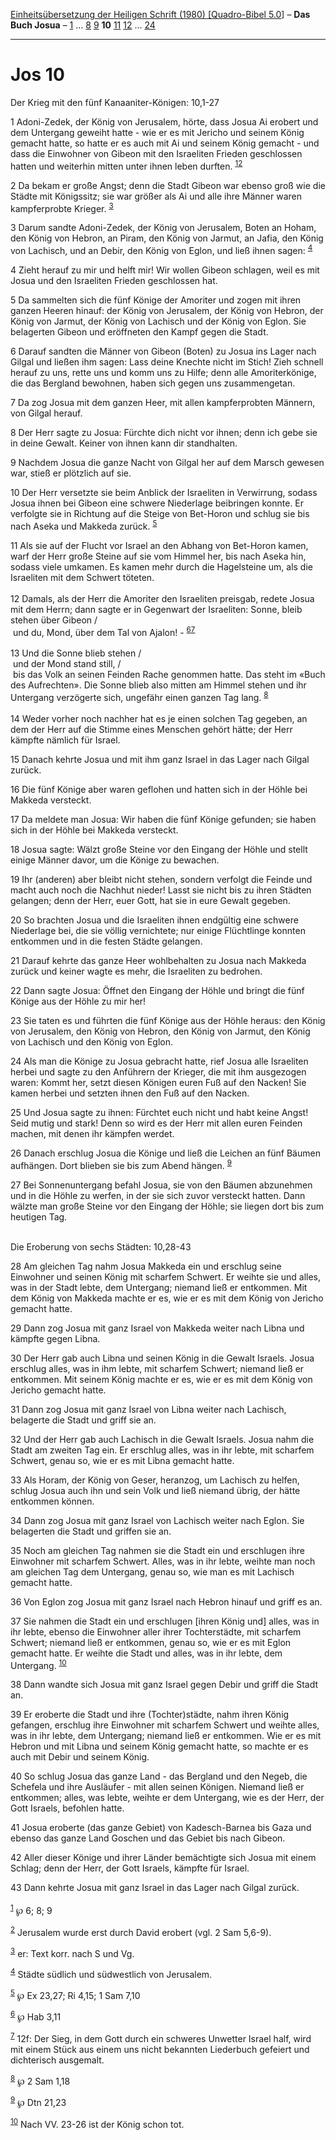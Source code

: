 :PROPERTIES:
:ID:       d8650024-1483-48d3-8beb-2e72f8e675d4
:END:
<<navbar>>
[[../index.html][Einheitsübersetzung der Heiligen Schrift (1980)
[Quadro-Bibel 5.0]]] -- *Das Buch Josua* -- [[file:Jos_1.html][1]] ...
[[file:Jos_8.html][8]] [[file:Jos_9.html][9]] *10*
[[file:Jos_11.html][11]] [[file:Jos_12.html][12]] ...
[[file:Jos_24.html][24]]

--------------

* Jos 10
  :PROPERTIES:
  :CUSTOM_ID: jos-10
  :END:

<<verses>>

<<v1>>
**** Der Krieg mit den fünf Kanaaniter-Königen: 10,1-27
     :PROPERTIES:
     :CUSTOM_ID: der-krieg-mit-den-fünf-kanaaniter-königen-101-27
     :END:
1 Adoni-Zedek, der König von Jerusalem, hörte, dass Josua Ai erobert und
dem Untergang geweiht hatte - wie er es mit Jericho und seinem König
gemacht hatte, so hatte er es auch mit Ai und seinem König gemacht - und
dass die Einwohner von Gibeon mit den Israeliten Frieden geschlossen
hatten und weiterhin mitten unter ihnen leben durften.
^{[[#fn1][1]][[#fn2][2]]}

<<v2>>
2 Da bekam er große Angst; denn die Stadt Gibeon war ebenso groß wie die
Städte mit Königssitz; sie war größer als Ai und alle ihre Männer waren
kampferprobte Krieger. ^{[[#fn3][3]]}

<<v3>>
3 Darum sandte Adoni-Zedek, der König von Jerusalem, Boten an Hoham, den
König von Hebron, an Piram, den König von Jarmut, an Jafia, den König
von Lachisch, und an Debir, den König von Eglon, und ließ ihnen sagen:
^{[[#fn4][4]]}

<<v4>>
4 Zieht herauf zu mir und helft mir! Wir wollen Gibeon schlagen, weil es
mit Josua und den Israeliten Frieden geschlossen hat.

<<v5>>
5 Da sammelten sich die fünf Könige der Amoriter und zogen mit ihren
ganzen Heeren hinauf: der König von Jerusalem, der König von Hebron, der
König von Jarmut, der König von Lachisch und der König von Eglon. Sie
belagerten Gibeon und eröffneten den Kampf gegen die Stadt.

<<v6>>
6 Darauf sandten die Männer von Gibeon (Boten) zu Josua ins Lager nach
Gilgal und ließen ihm sagen: Lass deine Knechte nicht im Stich! Zieh
schnell herauf zu uns, rette uns und komm uns zu Hilfe; denn alle
Amoriterkönige, die das Bergland bewohnen, haben sich gegen uns
zusammengetan.

<<v7>>
7 Da zog Josua mit dem ganzen Heer, mit allen kampferprobten Männern,
von Gilgal herauf.

<<v8>>
8 Der Herr sagte zu Josua: Fürchte dich nicht vor ihnen; denn ich gebe
sie in deine Gewalt. Keiner von ihnen kann dir standhalten.

<<v9>>
9 Nachdem Josua die ganze Nacht von Gilgal her auf dem Marsch gewesen
war, stieß er plötzlich auf sie.

<<v10>>
10 Der Herr versetzte sie beim Anblick der Israeliten in Verwirrung,
sodass Josua ihnen bei Gibeon eine schwere Niederlage beibringen konnte.
Er verfolgte sie in Richtung auf die Steige von Bet-Horon und schlug sie
bis nach Aseka und Makkeda zurück. ^{[[#fn5][5]]}

<<v11>>
11 Als sie auf der Flucht vor Israel an den Abhang von Bet-Horon kamen,
warf der Herr große Steine auf sie vom Himmel her, bis nach Aseka hin,
sodass viele umkamen. Es kamen mehr durch die Hagelsteine um, als die
Israeliten mit dem Schwert töteten.\\
\\

<<v12>>
12 Damals, als der Herr die Amoriter den Israeliten preisgab, redete
Josua mit dem Herrn; dann sagte er in Gegenwart der Israeliten: Sonne,
bleib stehen über Gibeon /\\
 und du, Mond, über dem Tal von Ajalon! - ^{[[#fn6][6]][[#fn7][7]]}\\
\\

<<v13>>
13 Und die Sonne blieb stehen /\\
 und der Mond stand still, /\\
 bis das Volk an seinen Feinden Rache genommen hatte. Das steht im «Buch
des Aufrechten». Die Sonne blieb also mitten am Himmel stehen und ihr
Untergang verzögerte sich, ungefähr einen ganzen Tag lang.
^{[[#fn8][8]]}\\
\\

<<v14>>
14 Weder vorher noch nachher hat es je einen solchen Tag gegeben, an dem
der Herr auf die Stimme eines Menschen gehört hätte; der Herr kämpfte
nämlich für Israel.

<<v15>>
15 Danach kehrte Josua und mit ihm ganz Israel in das Lager nach Gilgal
zurück.

<<v16>>
16 Die fünf Könige aber waren geflohen und hatten sich in der Höhle bei
Makkeda versteckt.

<<v17>>
17 Da meldete man Josua: Wir haben die fünf Könige gefunden; sie haben
sich in der Höhle bei Makkeda versteckt.

<<v18>>
18 Josua sagte: Wälzt große Steine vor den Eingang der Höhle und stellt
einige Männer davor, um die Könige zu bewachen.

<<v19>>
19 Ihr (anderen) aber bleibt nicht stehen, sondern verfolgt die Feinde
und macht auch noch die Nachhut nieder! Lasst sie nicht bis zu ihren
Städten gelangen; denn der Herr, euer Gott, hat sie in eure Gewalt
gegeben.

<<v20>>
20 So brachten Josua und die Israeliten ihnen endgültig eine schwere
Niederlage bei, die sie völlig vernichtete; nur einige Flüchtlinge
konnten entkommen und in die festen Städte gelangen.

<<v21>>
21 Darauf kehrte das ganze Heer wohlbehalten zu Josua nach Makkeda
zurück und keiner wagte es mehr, die Israeliten zu bedrohen.

<<v22>>
22 Dann sagte Josua: Öffnet den Eingang der Höhle und bringt die fünf
Könige aus der Höhle zu mir her!

<<v23>>
23 Sie taten es und führten die fünf Könige aus der Höhle heraus: den
König von Jerusalem, den König von Hebron, den König von Jarmut, den
König von Lachisch und den König von Eglon.

<<v24>>
24 Als man die Könige zu Josua gebracht hatte, rief Josua alle
Israeliten herbei und sagte zu den Anführern der Krieger, die mit ihm
ausgezogen waren: Kommt her, setzt diesen Königen euren Fuß auf den
Nacken! Sie kamen herbei und setzten ihnen den Fuß auf den Nacken.

<<v25>>
25 Und Josua sagte zu ihnen: Fürchtet euch nicht und habt keine Angst!
Seid mutig und stark! Denn so wird es der Herr mit allen euren Feinden
machen, mit denen ihr kämpfen werdet.

<<v26>>
26 Danach erschlug Josua die Könige und ließ die Leichen an fünf Bäumen
aufhängen. Dort blieben sie bis zum Abend hängen. ^{[[#fn9][9]]}

<<v27>>
27 Bei Sonnenuntergang befahl Josua, sie von den Bäumen abzunehmen und
in die Höhle zu werfen, in der sie sich zuvor versteckt hatten. Dann
wälzte man große Steine vor den Eingang der Höhle; sie liegen dort bis
zum heutigen Tag.\\
\\

<<v28>>
**** Die Eroberung von sechs Städten: 10,28-43
     :PROPERTIES:
     :CUSTOM_ID: die-eroberung-von-sechs-städten-1028-43
     :END:
28 Am gleichen Tag nahm Josua Makkeda ein und erschlug seine Einwohner
und seinen König mit scharfem Schwert. Er weihte sie und alles, was in
der Stadt lebte, dem Untergang; niemand ließ er entkommen. Mit dem König
von Makkeda machte er es, wie er es mit dem König von Jericho gemacht
hatte.

<<v29>>
29 Dann zog Josua mit ganz Israel von Makkeda weiter nach Libna und
kämpfte gegen Libna.

<<v30>>
30 Der Herr gab auch Libna und seinen König in die Gewalt Israels. Josua
erschlug alles, was in ihm lebte, mit scharfem Schwert; niemand ließ er
entkommen. Mit seinem König machte er es, wie er es mit dem König von
Jericho gemacht hatte.

<<v31>>
31 Dann zog Josua mit ganz Israel von Libna weiter nach Lachisch,
belagerte die Stadt und griff sie an.

<<v32>>
32 Und der Herr gab auch Lachisch in die Gewalt Israels. Josua nahm die
Stadt am zweiten Tag ein. Er erschlug alles, was in ihr lebte, mit
scharfem Schwert, genau so, wie er es mit Libna gemacht hatte.

<<v33>>
33 Als Horam, der König von Geser, heranzog, um Lachisch zu helfen,
schlug Josua auch ihn und sein Volk und ließ niemand übrig, der hätte
entkommen können.

<<v34>>
34 Dann zog Josua mit ganz Israel von Lachisch weiter nach Eglon. Sie
belagerten die Stadt und griffen sie an.

<<v35>>
35 Noch am gleichen Tag nahmen sie die Stadt ein und erschlugen ihre
Einwohner mit scharfem Schwert. Alles, was in ihr lebte, weihte man noch
am gleichen Tag dem Untergang, genau so, wie man es mit Lachisch gemacht
hatte.

<<v36>>
36 Von Eglon zog Josua mit ganz Israel nach Hebron hinauf und griff es
an.

<<v37>>
37 Sie nahmen die Stadt ein und erschlugen [ihren König und] alles, was
in ihr lebte, ebenso die Einwohner aller ihrer Tochterstädte, mit
scharfem Schwert; niemand ließ er entkommen, genau so, wie er es mit
Eglon gemacht hatte. Er weihte die Stadt und alles, was in ihr lebte,
dem Untergang. ^{[[#fn10][10]]}

<<v38>>
38 Dann wandte sich Josua mit ganz Israel gegen Debir und griff die
Stadt an.

<<v39>>
39 Er eroberte die Stadt und ihre (Tochter)städte, nahm ihren König
gefangen, erschlug ihre Einwohner mit scharfem Schwert und weihte alles,
was in ihr lebte, dem Untergang; niemand ließ er entkommen. Wie er es
mit Hebron und mit Libna und seinem König gemacht hatte, so machte er es
auch mit Debir und seinem König.

<<v40>>
40 So schlug Josua das ganze Land - das Bergland und den Negeb, die
Schefela und ihre Ausläufer - mit allen seinen Königen. Niemand ließ er
entkommen; alles, was lebte, weihte er dem Untergang, wie es der Herr,
der Gott Israels, befohlen hatte.

<<v41>>
41 Josua eroberte (das ganze Gebiet) von Kadesch-Barnea bis Gaza und
ebenso das ganze Land Goschen und das Gebiet bis nach Gibeon.

<<v42>>
42 Aller dieser Könige und ihrer Länder bemächtigte sich Josua mit einem
Schlag; denn der Herr, der Gott Israels, kämpfte für Israel.

<<v43>>
43 Dann kehrte Josua mit ganz Israel in das Lager nach Gilgal zurück.\\
\\

^{[[#fnm1][1]]} ℘ 6; 8; 9

^{[[#fnm2][2]]} Jerusalem wurde erst durch David erobert (vgl. 2 Sam
5,6-9).

^{[[#fnm3][3]]} er: Text korr. nach S und Vg.

^{[[#fnm4][4]]} Städte südlich und südwestlich von Jerusalem.

^{[[#fnm5][5]]} ℘ Ex 23,27; Ri 4,15; 1 Sam 7,10

^{[[#fnm6][6]]} ℘ Hab 3,11

^{[[#fnm7][7]]} 12f: Der Sieg, in dem Gott durch ein schweres Unwetter
Israel half, wird mit einem Stück aus einem uns nicht bekannten
Liederbuch gefeiert und dichterisch ausgemalt.

^{[[#fnm8][8]]} ℘ 2 Sam 1,18

^{[[#fnm9][9]]} ℘ Dtn 21,23

^{[[#fnm10][10]]} Nach VV. 23-26 ist der König schon tot.
